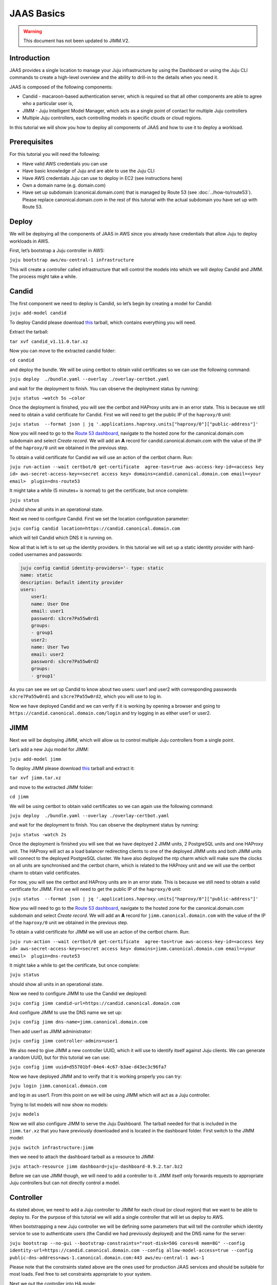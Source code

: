 JAAS Basics
===========

.. warning::
        This document has not been updated to JIMM.V2.

Introduction
------------

JAAS provides a single location to manage your Juju infrastructure by using the Dashboard or using 
the Juju CLI commands to create a high-level overview and the ability to drill-in to the details 
when you need it.

JAAS is composed of the following components:

- Candid - macaroon-based authentication server, which is required so that all other components are able to agree who a particular user is,
- JIMM - Juju Intelligent Model Manager, which acts as a single point of contact for multiple Juju controllers
- Multiple Juju controllers, each controlling models in specific clouds or cloud regions.
 
.. image:: images/jaas_image2.png

In this tutorial we will show you how to deploy all components of JAAS and how to use it to deploy 
a workload.

Prerequisites
-------------

For this tutorial you will need the following:

- Have valid AWS credentials you can use
- Have basic knowledge of Juju and are able to use the Juju CLI
- Have AWS credentials Juju can use to deploy in EC2 (see instructions here)
- Own a domain name (e.g. domain.com) 
- Have set up subdomain (canonical.domain.com) that is managed by Route 53 (see :doc:`../how-to/route53`). Please replace canonical.domain.com in the rest of this tutorial with the actual subdomain you have set up with Route 53.

Deploy
------

We will be deploying all the components of JAAS in AWS since you already have credentials that 
allow Juju to deploy workloads in AWS.

First, let’s bootstrap a Juju controller in AWS:

``juju bootstrap aws/eu-central-1 infrastructure``

This will create a controller called infrastructure that will control the models into which we 
will deploy Candid and JIMM.  The process might take a while.

Candid
------

The first component we need to deploy is Candid, so let’s begin by creating a model for Candid: 

``juju add-model candid``

To deploy Candid please download `this <https://drive.google.com/file/d/1ZyZeI0jNacbXK-AgxzUT0IUEp9tQ85QH/view?usp=sharing>`__ tarball, 
which contains everything you will need. 

Extract the tarball:

``tar xvf candid_v1.11.0.tar.xz``

Now you can move to the extracted candid folder:

``cd candid``

and deploy the bundle. We will be using certbot to obtain valid certificates so we can use the 
following command:

``juju deploy  ./bundle.yaml --overlay ./overlay-certbot.yaml``

and wait for the deployment to finish. You can observe the deployment status by running:

``juju status –watch 5s –color``

Once the deployment is finished, you will see the certbot and HAProxy units are in an error state. 
This is because we still need to obtain a valid certificate for Candid. First we will need to get  
the public IP of the ``haproxy/0`` unit:

``juju status  --format json | jq '.applications.haproxy.units["haproxy/0"]["public-address"]'``

Now you will need to go to the `Route 53 dashboard <https://us-east-1.console.aws.amazon.com/route53/v2/home>`_,
navigate to the hosted zone for the canonical.domain.com subdomain and select `Create record`. We 
will add an **A** record for candid.canonical.domain.com with the value of the IP of the ``haproxy/0`` 
unit we obtained in the previous step.

To obtain a valid certificate for Candid we will use an action of the certbot charm. Run:

``juju run-action --wait certbot/0 get-certificate  agree-tos=true aws-access-key-id=<access key id> aws-secret-access-key=<secret access key> domains=candid.canonical.domain.com email=<your email>  plugin=dns-route53``

It might take a while (5 minutes+ is normal) to get the certificate, but once complete:

``juju status``

should show all units in an operational state.

Next we need to configure Candid. First we set the location configuration parameter:

``juju config candid location=https://candid.canonical.domain.com``

which will tell Candid which DNS it is running on. 

Now all that is left is to set up the identity providers. In this tutorial we will set up a static 
identity provider with hard-coded usernames and passwords:

.. code:: console

    juju config candid identity-providers='- type: static                                       
    name: static      
    description: Default identity provider
    users:
        user1:
        name: User One
        email: user1
        password: s3cre7Pa55w0rd1
        groups:
        - group1
        user2:
        name: User Two
        email: user2
        password: s3cre7Pa55w0rd2
        groups:
        - group1'

As you can see we set up Candid to know about two users: user1 and user2 with corresponding 
passwords ``s3cre7Pa55w0rd1`` and ``s3cre7Pa55w0rd2``, which you will use to log in.

Now we have deployed Candid and we can verify if it is working by opening a browser and going to 
``https://candid.canonical.domain.com/login`` and try logging in as either user1 or user2.

JIMM
----

Next we will be deploying JIMM, which will allow us to control multiple Juju controllers from a 
single point.

Let’s add a new Juju model for JIMM:

``juju add-model jimm``

To deploy JIMM please download `this <https://drive.google.com/file/d/19IFY7m-GW1AdKUzKdKbUO_bSE6zv8tNH/view?usp=sharing>`__ tarball and extract it:

``tar xvf jimm.tar.xz``

and move to the extracted JIMM folder:

``cd jimm``

We will be using certbot to obtain valid certificates so we can again use the following command:

``juju deploy  ./bundle.yaml --overlay ./overlay-certbot.yaml``

and wait for the deployment to finish. You can observe the deployment status by running:

``juju status -watch 2s``


Once the deployment is finished you will see that we have deployed 2 JIMM units, 2 PostgreSQL units 
and one HAProxy unit. The HAProxy will act as a load balancer redirecting clients to one of the 
deployed JIMM units and both JIMM units will connect to the deployed PostgreSQL cluster. We have 
also deployed the ntp charm which will make sure the clocks on all units are synchronised and the 
certbot charm, which is related to the HAProxy unit and we will use the certbot charm to obtain 
valid certificates.

For now, you will see the certbot and HAProxy units are in an error state. This is because we 
still need to obtain a valid certificate for JIMM. First we will need to get the public IP of 
the ``haproxy/0`` unit:

``juju status  --format json | jq '.applications.haproxy.units["haproxy/0"]["public-address"]'``

Now you will need to go to the `Route 53 dashboard <https://us-east-1.console.aws.amazon.com/route53/v2/home>`_, 
navigate to the hosted zone for the canonical.domain.com subdomain and select `Create record`. 
We will add an **A** record for ``jimm.canonical.domain.com`` with the value of the IP of the 
``haproxy/0`` unit we obtained in the previous step. 

To obtain a valid certificate for JIMM we will use an action of the certbot charm. Run:

``juju run-action --wait certbot/0 get-certificate  agree-tos=true aws-access-key-id=<access key id> aws-secret-access-key=<secret access key> domains=jimm.canonical.domain.com email=<your email>  plugin=dns-route53``

It might take a while to get the certificate, but once complete:

``juju status``

should show all units in an operational state.

Now we need to configure JIMM to use the Candid we deployed:

``juju config jimm candid-url=https://candid.canonical.domain.com``

And configure JIMM to use the DNS name we set up:

``juju config jimm dns-name=jimm.canonical.domain.com``

Then add user1 as JIMM administrator:

``juju config jimm controller-admins=user1``

We also need to give JIMM a new controller UUID, which it will use to identify itself against 
Juju clients. We can generate a random UUID, but for this tutorial we can use:

``juju config jimm uuid=d55701bf-04e4-4c67-b3ae-d43ec3c96fa7``

Now we have deployed JIMM and to verify that it is working properly you can try:

``juju login jimm.canonical.domain.com``

and log in as user1. From this point on we will be using JIMM which will act as a Juju controller.

Trying to list models will now show no models:

``juju models``

Now we will also configure JIMM to serve the Juju Dashboard. The tarball needed for that is 
included in the ``jimm.tar.xz`` that you have previously downloaded and is located in the dashboard 
folder. First switch to the JIMM model:

``juju switch infrastructure:jimm``

then we need to attach the dashboard tarball as a resource to JIMM:

``juju attach-resource jimm dashboard=juju-dashboard-0.9.2.tar.bz2``

Before we can use JIMM though, we will need to add a controller to it. JIMM itself only forwards 
requests to appropriate Juju controllers but can not directly control a model.

Controller
----------

As stated above, we need to add a Juju controller to JIMM for each cloud (or cloud region) that we 
want to be able to deploy to. For the purpose of this tutorial we will add a single controller that
will let us deploy to AWS.

When bootstrapping a new Juju controller we will be defining some parameters that will tell the 
controller which identity service to use to authenticate users (the Candid we had previously 
deployed) and the DNS name for the server: 

``juju bootstrap --no-gui --bootstrap-constraints="root-disk=50G cores=8 mem=8G" --config identity-url=https://candid.canonical.domain.com --config allow-model-access=true --config public-dns-address=aws-1.canonical.domain.com:443 aws/eu-central-1 aws-1``

Please note that the constraints stated above are the ones used for production JAAS services and 
should be suitable for most loads. Feel free to set constraints appropriate to your system.

Next we put the controller into HA mode:

``juju enable-ha``

which deploys two additional units of the controller increasing the resilience of the system. 
Then you will need to switch to the controller model:

``juju switch controller`` 

You can ensure you’re on the correct controller and model via:

``juju whoami``

Download the controller `tarball <https://drive.google.com/file/d/17GHATHXGg2GuIeIWGr0FvkguMRdv5vnH/view?usp=sharing>`_
and extract it:

``tar xvf controller.tar.xz``

then move to the controller folder:

``cd controller``

and deploy the controller bundle:

``juju deploy --map-machines=existing ./bundle.yaml --overlay ./overlay-certbot.yaml``

Once the bundle is deployed you will again see that the HAProxy and certbot units are in error 
state since we have not yet obtained a valid certificate for the deployed controller.

Run the following to obtain the public IP of the HAProxy unit:

``juju status  --format json | jq '.applications.haproxy.units["haproxy/0"]["public-address"]'``


Now you will need to go to the Route 53 dashboard again, navigate to the hosted zone for the canonical.domain.com subdomain and select Create record. We will add an A record for aws-1.canonical.domain.com with the value of the IP of the ``haproxy/0`` unit we obtained in the previous step.

To obtain a valid certificate for the new controller we will use an action of the certbot charm. 
Run:

``juju run-action --wait certbot/0 get-certificate  agree-tos=true aws-access-key-id=<access key id> aws-secret-access-key=<secret access key> domains=aws-1.canonical.domain.com email=<your email> plugin=dns-route53``

It might take a while to get the certificate, but once complete:

``juju status``

Once Juju status shows all Juju units as operational we can move to the next step, which is adding 
this controller to JIMM.

To achieve this, you will need to download and install the `JAAS snap <https://drive.google.com/file/d/1LiOvVpVQ13V3x3l2PhgS2fTHDUtCEe7p/view?usp=sharing>`_. To install the snap run:

``sudo snap install jaas_amd64.snap --dangerous``

Once you have installed the snap run:

``/snap/jaas/current/bin/jimmctl controller-info --public-address=aws-1.<your domain>:443 aws-1 aws-1.yaml``

to get the controller information in YAML format. Then to finally add the controller to JIMM 
switch to the JIMM controller:

``juju switch jimm.canonical.domain.com``

and run:

``/snap/jaas/current/bin/jimmctl add-controller aws-1.yaml``


To see the registered controller, head over to your domain in the browser:

``jimm.<your domain>``

And login using the credentials you provided the Candid earlier.

Since we configured JIMM so that user1 is an admin user, you have to log in as user1 to be able to 
add the controller. If needed, you can always run:

.. code:: console

    juju logout
    juju login jimm.canonical.domain.com

to re-login.

Workloads
---------

Now you have installed the JAAS system (Candid and JIMM) and added a controller to it, which means 
we can now use it to deploy our workloads.

Make sure we are using the JIMM controller, so just in case run:

``juju switch jimm.canonical.domain.com``


If we run:

``juju list-credentials``

we will see the JIMM controller lacks your AWS credentials, we can upload these credentials from 
your Juju client to the controller via:

``juju update-credentials aws --controller jimm.<your domain>``


Now let’s make this tutorial fun and deploy Kubernetes using JAAS. First, we want to add a new 
model for our Kubernetes deploy:

``juju add-model k8s``


Since we only have one controller in AWS, the new model will also be added in AWS. Juju makes 
it really easy to deploy Kubernetes, run the following command: 

``juju deploy charmed-kubernetes``

and then we wait:

``juju status --wait 4s --color``

Once the deploy finishes that is it - we have a functioning Kubernetes cluster. To start using it 
you will want to install the ``kubectl`` snap:

``sudo snap install kubectl --classic``

and fetch the config file from the newly deployed cluster:

    ``juju scp kubernetes-master/0:config ~/.kube/config`` :none:`wokeignore:rule=master,`

You can verify everything is configured correctly and see the cluster by running:

``kubectl cluster-info``

To add simple storage for Kubernetes using NFS run:

.. code:: console

    juju deploy nfs --constraints root-disk=200G
    juju add-relation nfs kubernetes-worker

Dashboard
---------

Now you can open a browser and navigate to ``https://jimm.canonical.domain.com/dashboard`` 
where you will find the Juju Dashboard. Again you will be asked to log in: log in as user1. 
If you click on Models in the left pane, you will see the k8s model that we created for our 
Kubernetes deploy. Click on k8s and you will see the entire Kubernetes cluster as deployed 
by Juju. You can select individual applications to see details.

Conclusion
----------

Following this tutorial you have deployed the JAAS system and used it to deploy a simple 
Kubernetes cluster that you can use to deploy further workloads.
